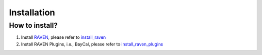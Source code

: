 ============
Installation
============

How to install?
------------------------------------

#. Install RAVEN_, please refer to install_raven_
#. Install RAVEN Plugins, i.e., BayCal, please refer to install_raven_plugins_

.. _RAVEN: https://github.com/idaholab/raven
.. _install_raven: https://github.com/idaholab/raven/wiki/installationMain
.. _install_raven_plugins: https://github.com/idaholab/raven/wiki/Plugins
